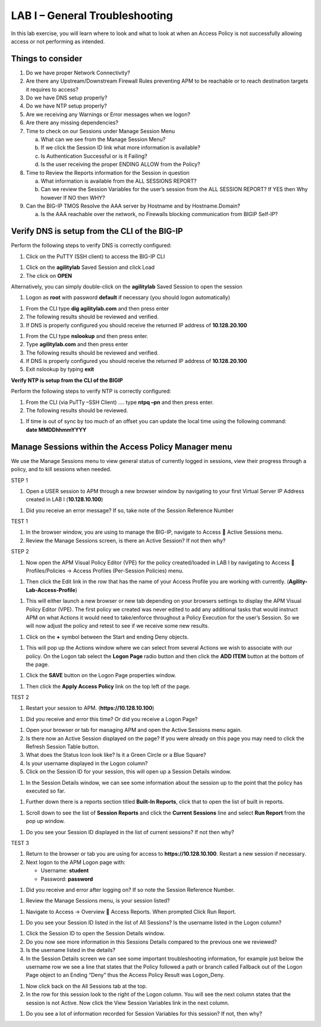 LAB I – General Troubleshooting
================================

In this lab exercise, you will learn where to look and what to look at
when an Access Policy is not successfully allowing access or not
performing as intended.

Things to consider
------------------
1. Do we have proper Network Connectivity?

2. Are there any Upstream/Downstream Firewall Rules preventing APM to be
   reachable or to reach destination targets it requires to access?

3. Do we have DNS setup properly?

4. Do we have NTP setup properly?

5. Are we receiving any Warnings or Error messages when we logon?

6. Are there any missing dependencies?

7. Time to check on our Sessions under Manage Session Menu

   a. What can we see from the Manage Session Menu?

   b. If we click the Session ID link what more information is
      available?

   c. Is Authentication Successful or is it Failing?

   d. Is the user receiving the proper ENDING ALLOW from the Policy?

8. Time to Review the Reports information for the Session in question

   a. What information is available from the ALL SESSIONS REPORT?

   b. Can we review the Session Variables for the user’s session from
      the ALL SESSION REPORT? If YES then Why however If NO then WHY?

9. Can the BIG-IP TMOS Resolve the AAA server by Hostname and by
   Hostname.Domain?

   a. Is the AAA reachable over the network, no Firewalls blocking
      communication from BIGIP Self-IP?

Verify DNS is setup from the CLI of the BIG-IP
----------------------------------------------

Perform the following steps to verify DNS is correctly configured:

|image26|

1. Click on the PuTTY (SSH client) to access the BIG-IP CLI

|image27|

1. Click on the **agilitylab** Saved Session and click Load

2. The click on **OPEN**

Alternatively, you can simply double-click on the **agilitylab** Saved
Session to open the session

|image28|

1. Logon as **root** with password **default** if necessary (you should
   logon automatically)

|image29|

1. From the CLI type **dig agilitylab.com** and then press enter

2. The following results should be reviewed and verified.

3. If DNS is properly configured you should receive the returned IP
   address of **10.128.20.100**

|image30|

1. From the CLI type **nslookup** and then press enter.

2. Type **agilitylab.com** and then press enter

3. The following results should be reviewed and verified.

4. If DNS is properly configured you should receive the returned IP
   address of **10.128.20.100**

5. Exit nslookup by typing **exit**

\ **Verify NTP is setup from the CLI of the BIGIP**

Perform the following steps to verify NTP is correctly configured:

|image31|

1. From the CLI (via PuTTy –SSH Client) …. type **ntpq –pn** and then
   press enter.

2. The following results should be reviewed.

|image32|

1. | If time is out of sync by too much of an offset you can update the
     local time using the following command:
   | **date MMDDhhmmYYYY**

Manage Sessions within the Access Policy Manager menu
-----------------------------------------------------

We use the Manage Sessions menu to view general status of currently
logged in sessions, view their progress through a policy, and to kill
sessions when needed.

STEP 1

|image33|

1. Open a USER session to APM through a new browser window by navigating
   to your first Virtual Server IP Address created in LAB I
   (**10.128.10.100**)

|image34|

1. Did you receive an error message? If so, take note of the Session
   Reference Number

TEST 1

|image35|

1. In the browser window, you are using to manage the BIG-IP, navigate
   to Access  Active Sessions menu.

2. Review the Manage Sessions screen, is there an Active Session? If not
   then why?

STEP 2

|image36|

1. Now open the APM Visual Policy Editor (VPE) for the policy
   created/loaded in LAB I by navigating to Access  Profiles/Policies
   -> Access Profiles (Per-Session Policies) menu.

|image37|

1. Then click the Edit link in the row that has the name of your Access
   Profile you are working with currently.
   (**Agility-Lab-Access-Profile**)

|image38|

1. This will either launch a new browser or new tab depending on your
   browsers settings to display the APM Visual Policy Editor (VPE). The
   first policy we created was never edited to add any additional tasks
   that would instruct APM on what Actions it would need to take/enforce
   throughout a Policy Execution for the user’s Session. So we will now
   adjust the policy and retest to see if we receive some new results.

|image39|

1. Click on the **+** symbol between the Start and ending Deny objects.

|image40|

1. This will pop up the Actions window where we can select from several
   Actions we wish to associate with our policy. On the Logon tab select
   the **Logon Page** radio button and then click the **ADD ITEM**
   button at the bottom of the page.

|image41|

1. Click the **SAVE** button on the Logon Page properties window.

|image42|

1. Then click the **Apply Access Policy** link on the top left of the
   page.

TEST 2

|image43|

1. Restart your session to APM. (**https://10.128.10.100**)

|image44|

1. Did you receive and error this time? Or did you receive a Logon Page?

|image45|

1. Open your browser or tab for managing APM and open the Active
   Sessions menu again.

2. Is there now an Active Session displayed on the page? If you were
   already on this page you may need to click the Refresh Session Table
   button.

3. What does the Status Icon look like? Is it a Green Circle or a Blue
   Square?

4. Is your username displayed in the Logon column?

5. Click on the Session ID for your session, this will open up a Session
   Details window.

|image46|

1. In the Session Details window, we can see some information about the
   session up to the point that the policy has executed so far.

|image47|

1. Further down there is a reports section titled **Built-In Reports**,
   click that to open the list of built in reports.

|image48|

1. Scroll down to see the list of **Session Reports** and click the
   **Current Sessions** line and select **Run Report** from the pop up
   window.

|image49|

1. Do you see your Session ID displayed in the list of current sessions?
   If not then why?

TEST 3

|image50|

1. Return to the browser or tab you are using for access to
   **https://10.128.10.100**. Restart a new session if necessary.

2. Next logon to the APM Logon page with:

   -  Username: **student**
   -  Password: **password**

|image51|

1. Did you receive and error after logging on? If so note the Session
   Reference Number.

|image52|

1. Review the Manage Sessions menu, is your session listed?

|image53|

1. Navigate to Access -> Overview  Access Reports. When prompted Click
   Run Report.

|image54|

1. Do you see your Session ID listed in the list of All Sessions? Is the
   username listed in the Logon column?

|image55|

1. Click the Session ID to open the Session Details window.

2. Do you now see more information in this Sessions Details compared to
   the previous one we reviewed?

3. Is the username listed in the details?

4. In the Session Details screen we can see some important
   troubleshooting information, for example just below the username row
   we see a line that states that the Policy followed a path or branch
   called Fallback out of the Logon Page object to an Ending “Deny” thus
   the Access Policy Result was Logon\_Deny.

|image56|

1. Now click back on the All Sessions tab at the top.

2. In the row for this session look to the right of the Logon column.
   You will see the next column states that the session is not Active.
   Now click the View Session Variables link in the next column.

|image57|

1. Do you see a lot of information recorded for Session Variables for
   this session? If not, then why?

.. |image26| image:: /_static/image33.png
   :width: 1.33004in
   :height: 0.80208in
.. |image27| image:: /_static/image34.png
   :width: 5.25000in
   :height: 5.15331in
.. |image28| image:: /_static/image36.png
   :width: 5.02778in
   :height: 1.68056in
.. |image29| image:: /_static/image38.png
   :width: 5.30972in
   :height: 2.99931in
.. |image30| image:: /_static/image39.png
   :width: 5.30000in
   :height: 0.98470in
.. |image31| image:: /_static/image40.png
   :width: 5.30000in
   :height: 0.57609in
.. |image32| image:: /_static/image42.png
   :width: 5.09722in
   :height: 0.65278in
.. |image33| image:: /_static/image43.png
   :width: 5.30000in
   :height: 0.74486in
.. |image34| image:: /_static/image44.png
   :width: 5.31250in
   :height: 5.79805in
.. |image35| image:: /_static/image45.png
   :width: 5.24680in
   :height: 2.65625in
.. |image36| image:: /_static/image47.png
   :width: 5.30972in
   :height: 1.95069in
.. |image37| image:: /_static/image48.png
   :width: 5.30000in
   :height: 0.85074in
.. |image38| image:: /_static/image49.png
   :width: 5.30000in
   :height: 1.51016in
.. |image39| image:: /_static/image49.png
   :width: 5.30000in
   :height: 1.51016in
.. |image40| image:: /_static/image51.png
   :width: 5.30972in
   :height: 4.78750in
.. |image41| image:: /_static/image52.png
   :width: 5.27083in
   :height: 5.47535in
.. |image42| image:: /_static/image53.png
   :width: 5.30000in
   :height: 1.47274in
.. |image43| image:: /_static/image43.png
   :width: 5.30000in
   :height: 0.74486in
.. |image44| image:: /_static/image54.png
   :width: 5.30000in
   :height: 4.27509in
.. |image45| image:: /_static/image56.png
   :width: 5.30972in
   :height: 2.79931in
.. |image46| image:: /_static/image58.png
   :width: 5.30972in
   :height: 0.71806in
.. |image47| image:: /_static/image59.png
   :width: 5.30000in
   :height: 1.05629in
.. |image48| image:: /_static/image60.png
   :width: 5.30000in
   :height: 1.88883in
.. |image49| image:: /_static/image61.png
   :width: 5.30000in
   :height: 1.13638in
.. |image50| image:: /_static/image62.png
   :width: 5.30000in
   :height: 3.50845in
.. |image51| image:: /_static/image63.png
   :width: 5.31250in
   :height: 3.55414in
.. |image52| image:: /_static/image64.png
   :width: 5.27045in
   :height: 3.28125in
.. |image53| image:: /_static/image66.png
   :width: 5.30972in
   :height: 1.71875in
.. |image54| image:: /_static/image67.png
   :width: 5.30000in
   :height: 0.95176in
.. |image55| image:: /_static/image68.png
   :width: 5.28361in
   :height: 2.26042in
.. |image56| image:: /_static/image69.png
   :width: 5.30000in
   :height: 0.95176in
.. |image57| image:: /_static/image70.png
   :width: 5.30000in
   :height: 1.16637in
